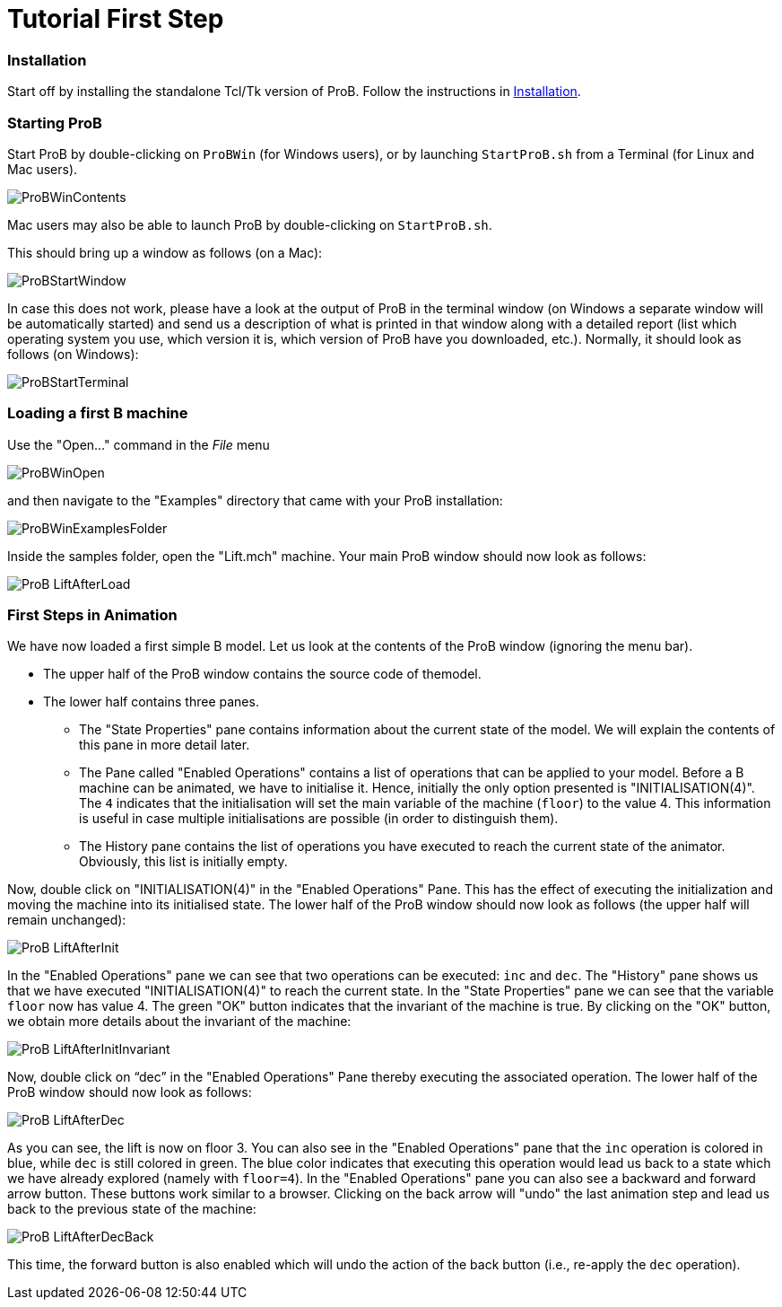 :wikifix: 2
ifndef::imagesdir[:imagesdir: ../../asciidoc/images/]
[[tutorial-first-step]]
= Tutorial First Step


ifndef::imagesdir[:imagesdir: ../../asciidoc/images/]
:category: User_Manual


[[installation]]
Installation
~~~~~~~~~~~~

Start off by installing the standalone Tcl/Tk version of ProB. Follow
the instructions in <<installation,Installation>>.

[[starting-prob]]
Starting ProB
~~~~~~~~~~~~~

Start ProB by double-clicking on `ProBWin` (for Windows users), or by
launching `StartProB.sh` from a Terminal (for Linux and Mac users).

image::ProBWinContents.png[]

Mac users may also be able to launch ProB by double-clicking on
`StartProB.sh`.

This should bring up a window as follows (on a Mac):

image::ProBStartWindow.png[]

In case this does not work, please have a look at the output of ProB in
the terminal window (on Windows a separate window will be automatically
started) and send us a description of what is printed in that window
along with a detailed report (list which operating system you use, which
version it is, which version of ProB have you downloaded, etc.).
Normally, it should look as follows (on Windows):

image::ProBStartTerminal.png[]

[[loading-a-first-b-machine]]
Loading a first B machine
~~~~~~~~~~~~~~~~~~~~~~~~~

Use the "Open..." command in the _File_ menu

image::ProBWinOpen.png[]

and then navigate to the "Examples" directory that came with your ProB installation:

image::ProBWinExamplesFolder.png[]

Inside the samples folder, open the "Lift.mch" machine. Your main ProB
window should now look as follows:

image::ProB_LiftAfterLoad.png[]

[[first-steps-in-animation]]
First Steps in Animation
~~~~~~~~~~~~~~~~~~~~~~~~

We have now loaded a first simple B model. Let us look at the contents
of the ProB window (ignoring the menu bar).

* The upper half of the ProB window contains the source code of themodel.

* The lower half contains three panes.

** The "State Properties" pane contains information about the current
state of the model. We will explain the contents of this pane in more
detail later.

** The Pane called "Enabled Operations" contains a list of operations
that can be applied to your model. Before a B machine can be animated,
we have to initialise it. Hence, initially the only option presented is
"INITIALISATION(4)". The `4` indicates that the initialisation will
set the main variable of the machine (`floor`) to the value 4. This
information is useful in case multiple initialisations are possible (in
order to distinguish them).

** The History pane contains the list of operations you have executed to
reach the current state of the animator. Obviously, this list is
initially empty.

Now, double click on "INITIALISATION(4)" in the "Enabled
Operations" Pane. This has the effect of executing the initialization
and moving the machine into its initialised state. The lower half of the
ProB window should now look as follows (the upper half will remain
unchanged):

image::ProB_LiftAfterInit.png[]

In the "Enabled Operations" pane we can see that two operations can be
executed: `inc` and `dec`. The "History" pane shows us that we have
executed "INITIALISATION(4)" to reach the current state. In the
"State Properties" pane we can see that the variable `floor` now has
value 4. The green "OK" button indicates that the invariant of the
machine is true. By clicking on the "OK" button, we obtain more
details about the invariant of the machine:

image::ProB_LiftAfterInitInvariant.png[]

Now, double click on "`dec`" in the "Enabled Operations" Pane
thereby executing the associated operation. The lower half of the ProB
window should now look as follows:

image::ProB_LiftAfterDec.png[]

As you can see, the lift is now on floor 3. You can also see in the
"Enabled Operations" pane that the `inc` operation is colored in blue,
while `dec` is still colored in green. The blue color indicates that
executing this operation would lead us back to a state which we have
already explored (namely with `floor=4`). In the "Enabled Operations"
pane you can also see a backward and forward arrow button. These buttons
work similar to a browser. Clicking on the back arrow will "undo" the
last animation step and lead us back to the previous state of the
machine:

image::ProB_LiftAfterDecBack.png[]

This time, the forward button is also enabled which will undo the action
of the back button (i.e., re-apply the `dec` operation).
